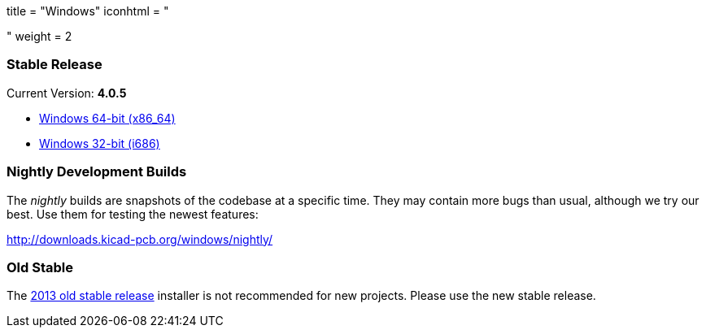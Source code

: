 +++
title = "Windows"
iconhtml = "<div><i class='fa fa-windows'></i></div>"
weight = 2
+++

=== Stable Release

Current Version: *4.0.5*

- http://downloads.kicad-pcb.org/windows/stable/kicad-4.0.5-x86_64.exe[Windows 64-bit (x86_64)]
- http://downloads.kicad-pcb.org/windows/stable/kicad-4.0.5-i686.exe[Windows 32-bit (i686)]

=== Nightly Development Builds

The _nightly_ builds are snapshots of the codebase at a specific time. They may contain more bugs than usual, although we try our best. Use them for testing the newest features:

http://downloads.kicad-pcb.org/windows/nightly/

=== Old Stable

The http://downloads.kicad-pcb.org/archive/KiCad_stable-2013.07.07-BZR4022_Win_full_version.exe[2013 old stable release]
installer is not recommended for new projects. Please use the new stable release.
